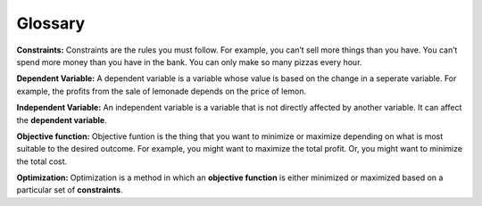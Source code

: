 .. Copyright (C)  Google, Runestone Interactive LLC
   This work is licensed under the Creative Commons Attribution-ShareAlike 4.0
   International License. To view a copy of this license, visit
   http://creativecommons.org/licenses/by-sa/4.0/.

Glossary
========

**Constraints:** Constraints are the rules you must follow. 
For example, you can’t sell more things than you have. You can’t spend more money than you 
have in the bank. You can only make so many pizzas every hour.

**Dependent Variable:** A dependent variable is a variable whose value is based on the change in a seperate 
variable. For example, the profits from the sale of lemonade depends on the price of lemon.

**Independent Variable:** An independent variable is a variable that is not directly affected by another 
variable. It can affect the **dependent variable**.

**Objective function:** Objective funtion is the thing that you want to minimize or maximize depending on what 
is most suitable to the desired outcome. For example, you might want to maximize the total profit. 
Or, you might want to minimize the total cost.

**Optimization:** Optimization is a method in which an **objective function** is either minimized or maximized 
based on a particular set of **constraints**.








